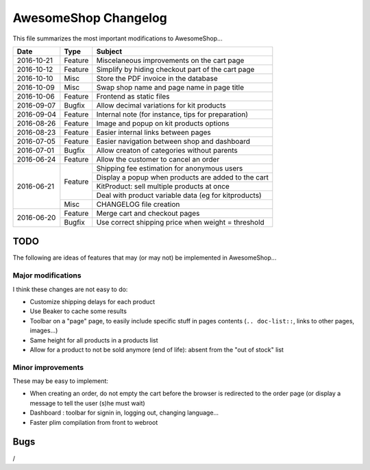 =====================
AwesomeShop Changelog
=====================

This file summarizes the most important modifications to AwesomeShop...

+------------+---------+------------------------------------------------------+
| Date       | Type    | Subject                                              |
+============+=========+======================================================+
| 2016-10-21 | Feature | Miscelaneous improvements on the cart page           |
+------------+---------+------------------------------------------------------+
| 2016-10-12 | Feature | Simplify by hiding checkout part of the cart page    |
+------------+---------+------------------------------------------------------+
| 2016-10-10 | Misc    | Store the PDF invoice in the database                |
+------------+---------+------------------------------------------------------+
| 2016-10-09 | Misc    | Swap shop name and page name in page title           |
+------------+---------+------------------------------------------------------+
| 2016-10-06 | Feature | Frontend as static files                             |
+------------+---------+------------------------------------------------------+
| 2016-09-07 | Bugfix  | Allow decimal variations for kit products            |
+------------+---------+------------------------------------------------------+
| 2016-09-04 | Feature | Internal note (for instance, tips for preparation)   |
+------------+---------+------------------------------------------------------+
| 2016-08-26 | Feature | Image and popup on kit products options              |
+------------+---------+------------------------------------------------------+
| 2016-08-23 | Feature | Easier internal links between pages                  |
+------------+---------+------------------------------------------------------+
| 2016-07-05 | Feature | Easier navigation between shop and dashboard         |
+------------+---------+------------------------------------------------------+
| 2016-07-01 | Bugfix  | Allow creaton of categories without parents          |
+------------+---------+------------------------------------------------------+
| 2016-06-24 | Feature | Allow the customer to cancel an order                |
+------------+---------+------------------------------------------------------+
| 2016-06-21 | Feature | Shipping fee estimation for anonymous users          |
|            |         +------------------------------------------------------+
|            |         | Display a popup when products are added to the cart  |
|            |         +------------------------------------------------------+
|            |         | KitProduct: sell multiple products at once           |
|            |         +------------------------------------------------------+
|            |         | Deal with product variable data (eg for kitproducts) |
|            +---------+------------------------------------------------------+
|            | Misc    | CHANGELOG file creation                              |
+------------+---------+------------------------------------------------------+
| 2016-06-20 | Feature | Merge cart and checkout pages                        |
|            +---------+------------------------------------------------------+
|            | Bugfix  | Use correct shipping price when weight = threshold   |
+------------+---------+------------------------------------------------------+

TODO
====

The following are ideas of features that may (or may not) be implemented
in AwesomeShop...

Major modifications
-------------------

I think these changes are not easy to do:

* Customize shipping delays for each product
* Use Beaker to cache some results
* Toolbar on a "page" page, to easily include specific stuff in pages contents
  (``.. doc-list::``, links to other pages, images...)
* Same height for all products in a products list
* Allow for a product to not be sold anymore (end of life): absent from the "out of stock" list

Minor improvements
------------------

These may be easy to implement:

* When creating an order, do not empty the cart before the browser is
  redirected to the order page (or display a message to tell the user (s)he
  must wait)
* Dashboard : toolbar for signin in, logging out, changing language...
* Faster plim compilation from front to webroot

Bugs
====

/

